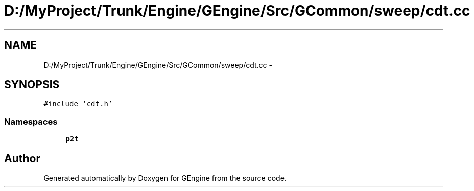 .TH "D:/MyProject/Trunk/Engine/GEngine/Src/GCommon/sweep/cdt.cc" 3 "Sat Dec 26 2015" "Version v0.1" "GEngine" \" -*- nroff -*-
.ad l
.nh
.SH NAME
D:/MyProject/Trunk/Engine/GEngine/Src/GCommon/sweep/cdt.cc \- 
.SH SYNOPSIS
.br
.PP
\fC#include 'cdt\&.h'\fP
.br

.SS "Namespaces"

.in +1c
.ti -1c
.RI " \fBp2t\fP"
.br
.in -1c
.SH "Author"
.PP 
Generated automatically by Doxygen for GEngine from the source code\&.
